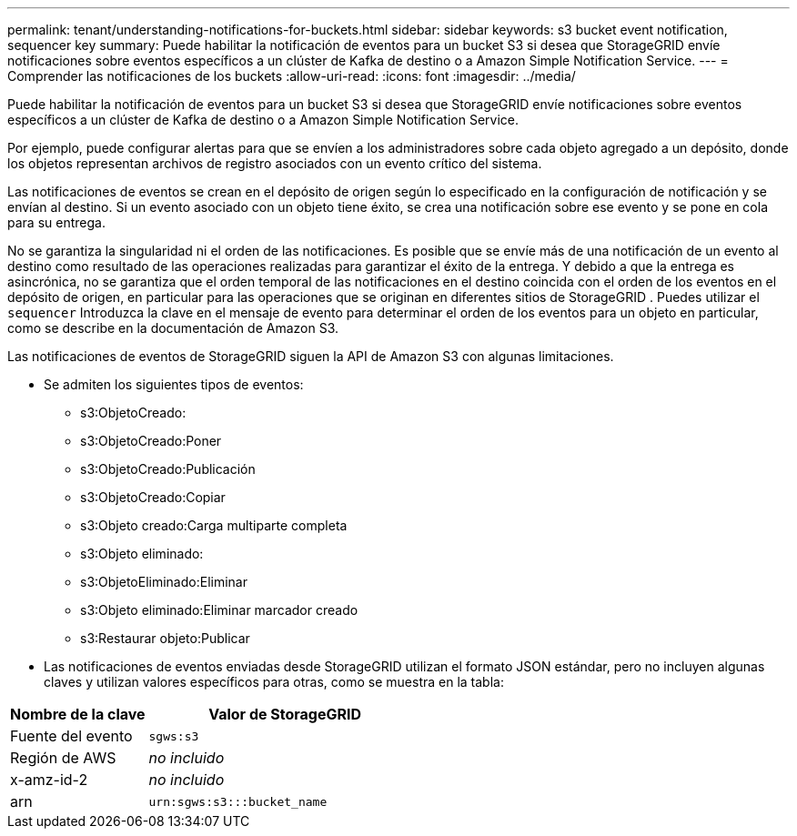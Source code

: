 ---
permalink: tenant/understanding-notifications-for-buckets.html 
sidebar: sidebar 
keywords: s3 bucket event notification, sequencer key 
summary: Puede habilitar la notificación de eventos para un bucket S3 si desea que StorageGRID envíe notificaciones sobre eventos específicos a un clúster de Kafka de destino o a Amazon Simple Notification Service. 
---
= Comprender las notificaciones de los buckets
:allow-uri-read: 
:icons: font
:imagesdir: ../media/


[role="lead"]
Puede habilitar la notificación de eventos para un bucket S3 si desea que StorageGRID envíe notificaciones sobre eventos específicos a un clúster de Kafka de destino o a Amazon Simple Notification Service.

Por ejemplo, puede configurar alertas para que se envíen a los administradores sobre cada objeto agregado a un depósito, donde los objetos representan archivos de registro asociados con un evento crítico del sistema.

Las notificaciones de eventos se crean en el depósito de origen según lo especificado en la configuración de notificación y se envían al destino.  Si un evento asociado con un objeto tiene éxito, se crea una notificación sobre ese evento y se pone en cola para su entrega.

No se garantiza la singularidad ni el orden de las notificaciones.  Es posible que se envíe más de una notificación de un evento al destino como resultado de las operaciones realizadas para garantizar el éxito de la entrega.  Y debido a que la entrega es asincrónica, no se garantiza que el orden temporal de las notificaciones en el destino coincida con el orden de los eventos en el depósito de origen, en particular para las operaciones que se originan en diferentes sitios de StorageGRID .  Puedes utilizar el `sequencer` Introduzca la clave en el mensaje de evento para determinar el orden de los eventos para un objeto en particular, como se describe en la documentación de Amazon S3.

Las notificaciones de eventos de StorageGRID siguen la API de Amazon S3 con algunas limitaciones.

* Se admiten los siguientes tipos de eventos:
+
** s3:ObjetoCreado:
** s3:ObjetoCreado:Poner
** s3:ObjetoCreado:Publicación
** s3:ObjetoCreado:Copiar
** s3:Objeto creado:Carga multiparte completa
** s3:Objeto eliminado:
** s3:ObjetoEliminado:Eliminar
** s3:Objeto eliminado:Eliminar marcador creado
** s3:Restaurar objeto:Publicar


* Las notificaciones de eventos enviadas desde StorageGRID utilizan el formato JSON estándar, pero no incluyen algunas claves y utilizan valores específicos para otras, como se muestra en la tabla:


[cols="1a,2a"]
|===
| Nombre de la clave | Valor de StorageGRID 


 a| 
Fuente del evento
 a| 
`sgws:s3`



 a| 
Región de AWS
 a| 
_no incluido_



 a| 
x-amz-id-2
 a| 
_no incluido_



 a| 
arn
 a| 
`urn:sgws:s3:::bucket_name`

|===
